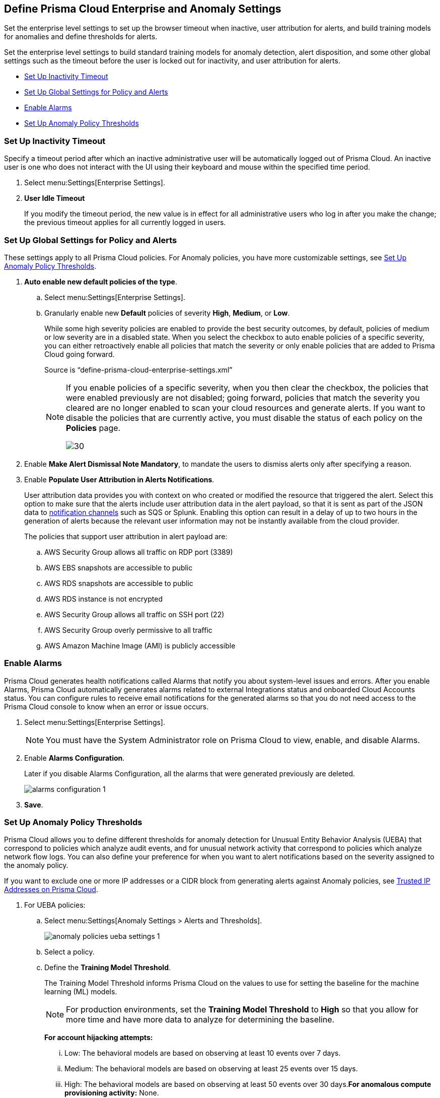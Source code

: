 [#id5326b191-bf23-4545-bc05-620d113bf54d]
== Define Prisma Cloud Enterprise and Anomaly Settings

Set the enterprise level settings to set up the browser timeout when inactive, user attribution for alerts, and build training models for anomalies and define thresholds for alerts.

Set the enterprise level settings to build standard training models for anomaly detection, alert disposition, and some other global settings such as the timeout before the user is locked out for inactivity, and user attribution for alerts.

* xref:#idd4770f5f-a3c1-4886-ad80-e4be14f04f98[Set Up Inactivity Timeout]
* xref:#id896a5270-03cf-4518-8f43-eddce70d922d[Set Up Global Settings for Policy and Alerts]
* xref:#id04a5ec17-b19e-468d-85c5-0831489ed17b[Enable Alarms]
* xref:#id6f5bd95c-b5b5-48bf-b397-312f4de3e08c[Set Up Anomaly Policy Thresholds]


[.task]
[#idd4770f5f-a3c1-4886-ad80-e4be14f04f98]
=== Set Up Inactivity Timeout

Specify a timeout period after which an inactive administrative user will be automatically logged out of Prisma Cloud. An inactive user is one who does not interact with the UI using their keyboard and mouse within the specified time period.

[.procedure]
. Select menu:Settings[Enterprise Settings].

. *User Idle Timeout*
+
If you modify the timeout period, the new value is in effect for all administrative users who log in after you make the change; the previous timeout applies for all currently logged in users.


[.task]
[#id896a5270-03cf-4518-8f43-eddce70d922d]
=== Set Up Global Settings for Policy and Alerts

These settings apply to all Prisma Cloud policies. For Anomaly policies, you have more customizable settings, see xref:#id6f5bd95c-b5b5-48bf-b397-312f4de3e08c[Set Up Anomaly Policy Thresholds].

[.procedure]
. *Auto enable new default policies of the type*.

.. Select menu:Settings[Enterprise Settings].

.. Granularly enable new *Default* policies of severity *High*, *Medium*, or *Low*.
+
While some high severity policies are enabled to provide the best security outcomes, by default, policies of medium or low severity are in a disabled state. When you select the checkbox to auto enable policies of a specific severity, you can either retroactively enable all policies that match the severity or only enable policies that are added to Prisma Cloud going forward.
+
+++<draft-comment>Source is “define-prisma-cloud-enterprise-settings.xml”</draft-comment>+++
+
[NOTE]
====
If you enable policies of a specific severity, when you then clear the checkbox, the policies that were enabled previously are not disabled; going forward, policies that match the severity you cleared are no longer enabled to scan your cloud resources and generate alerts. If you want to disable the policies that are currently active, you must disable the status of each policy on the *Policies* page.

image::enterprise-settings-policies-disable.png[30]
====

. Enable *Make Alert Dismissal Note Mandatory*, to mandate the users to dismiss alerts only after specifying a reason.

. Enable *Populate User Attribution in Alerts Notifications*.
+
User attribution data provides you with context on who created or modified the resource that triggered the alert. Select this option to make sure that the alerts include user attribution data in the alert payload, so that it is sent as part of the JSON data to xref:../configure-external-integrations-on-prisma-cloud/integrations-feature-support.adoc#ide75ce39a-81e2-4458-a23b-9a4e96b08f22[notification channels] such as SQS or Splunk. Enabling this option can result in a delay of up to two hours in the generation of alerts because the relevant user information may not be instantly available from the cloud provider.
+
The policies that support user attribution in alert payload are:

.. AWS Security Group allows all traffic on RDP port (3389)

.. AWS EBS snapshots are accessible to public

.. AWS RDS snapshots are accessible to public

.. AWS RDS instance is not encrypted

.. AWS Security Group allows all traffic on SSH port (22)

.. AWS Security Group overly permissive to all traffic

.. AWS Amazon Machine Image (AMI) is publicly accessible


[.task]
[#id04a5ec17-b19e-468d-85c5-0831489ed17b]
=== Enable Alarms

Prisma Cloud generates health notifications called Alarms that notify you about system-level issues and errors. After you enable Alarms, Prisma Cloud automatically generates alarms related to external Integrations status and onboarded Cloud Accounts status. You can configure rules to receive email notifications for the generated alarms so that you do not need access to the Prisma Cloud console to know when an error or issue occurs.

[.procedure]
. Select menu:Settings[Enterprise Settings].
+
[NOTE]
====
You must have the System Administrator role on Prisma Cloud to view, enable, and disable Alarms.
====

. Enable *Alarms Configuration*.
+
Later if you disable Alarms Configuration, all the alarms that were generated previously are deleted.
+
image::alarms-configuration-1.png[scale=40]

. *Save*.


[.task]
[#id6f5bd95c-b5b5-48bf-b397-312f4de3e08c]
=== Set Up Anomaly Policy Thresholds

Prisma Cloud allows you to define different thresholds for anomaly detection for Unusual Entity Behavior Analysis (UEBA) that correspond to policies which analyze audit events, and for unusual network activity that correspond to policies which analyze network flow logs. You can also define your preference for when you want to alert notifications based on the severity assigned to the anomaly policy.

If you want to exclude one or more IP addresses or a CIDR block from generating alerts against Anomaly policies, see xref:../manage-prisma-cloud-alerts/trusted-ip-addresses-on-prisma-cloud.adoc#ide7e2d4b6-c677-4466-a0b0-befc62fb0531[Trusted IP Addresses on Prisma Cloud].

[.procedure]
. For UEBA policies:

.. Select menu:Settings[Anomaly Settings > Alerts and Thresholds].
+
image::anomaly-policies-ueba-settings-1.png[scale=40]

.. Select a policy.

.. Define the *Training Model Threshold*.
+
The Training Model Threshold informs Prisma Cloud on the values to use for setting the baseline for the machine learning (ML) models.
+
[NOTE]
====
For production environments, set the *Training Model Threshold* to *High* so that you allow for more time and have more data to analyze for determining the baseline.
====
+
*For account hijacking attempts:*
+
... Low: The behavioral models are based on observing at least 10 events over 7 days.

... Medium: The behavioral models are based on observing at least 25 events over 15 days.

... High: The behavioral models are based on observing at least 50 events over 30 days.*For anomalous compute provisioning activity:* None.
+
*For unusual user activity:*
+
... Low: The behavioral models are based on observing at least 25 events over 7 days.

... Medium: The behavioral models are based on observing at least 100 events over 30 days.

... High: The behavioral models are based on observing at least 300 events over 90 days.

.. Define your *Alert Disposition*.
+
Alert Disposition is your preference on when you want to be notified of an alert, based on the severity of the issue —low, medium, high. The alert severity is based on the severity associated with the policy that triggers an alert.
+
You can profile every activity by location or user activity. The activity-based anomalies identify any activities which have not been consistently performed in the past. The location based anomalies identify locations from which activities have not been performed in the past.
+
Choose the disposition (in some cases you may only have two to choose from):
+
... Conservative:
+
For unusual user activity—Report on unknown location and service to classify an anomaly.
+
For account hijacking—Reports on location and activity to login under travel conditions that are not possible, such as logging in from India and US within 8 hours.
+
For anomalous compute provisioning activity—Reports on high severity alerts only when an unusual number of instances are created within a short time interval, impossible time travel, and belonging to a TOR anonymity network.

... Moderate:
+
For unusual user activity—Report on unknown location, or both unknown location and service to classify an anomaly.
+
For anomalous compute provisioning activity—Reports on medium and higher severity alerts.

... Aggressive:
+
For unusual user activity—Report on either unknown location or service, or both to classify an anomaly.
+
For account hijacking—Report on unknown browser and Operating System, impossible time travel, or both.
+
For anomalous compute provisioning activity—Reports on low and higher severity alerts.
+
[NOTE]
====
Set the *Alert Disposition* to *Conservative* to reduce false positives.

When a Prisma Cloud administrator modifies the *Alert Disposition* or *Training Model Thresholds* for detecting anomalies that relate to UEBA, existing alerts associated with UEBA policies will no longer be resolved, but instead, remain as-is. Additionally, an audit log is generated to record who made the configuration change and when, to help you track and monitor changes.

+++<draft-comment>For RLP-37133, this is changing and will be consistent with Network Anomaly policies. When you change *Training Model Threshold* or *Alert Disposition* an audit log is generated to record the configuration change, and the updated configuration settings are used to generate new alerts.</draft-comment>+++
====

. For unusual network activity.
+
For anomalies policies that help you detect network incidents, such as unusual protocols or port used to access a server on your network, you can customize the following for each policy.
+
.. Select menu:Settings[Anomaly Settings > Alerts and Thresholds].

.. Select a policy.
+
image::anomaly-policies-network-settings.png[scale=40]

.. Define the *Training Model Threshold*.
+
The Training Model Threshold informs Prisma Cloud on the values to use for various parameters such as number of days and packets for creating the ML models. These thresholds are available only for the policies that require model building such as Unusual server port activity and Spambot activity.
+
... Low: The behavioral models are based on observing at least 10K packets over 7 days.

... Medium: The behavioral models are based on observing at least 100k packets over 14 days.

... High: The behavioral models are based on observing at least 1M packets over 28 days.

.. Define your *Alert Disposition*.
+
Alert Disposition is your preference on when you want to be notified of an alert, based on the severity of the issue —low, medium, high. The alert severity is based on the severity associated with the policy that triggers an alert. You can choose from three dispositions based on the number of ports, hosts or the volume of traffic generated to a port or host on a resource:
+
... Aggressive: Reports High, Medium, and Low severity alerts.
+
For example, a Spambot policy that sees 250MB traffic to a resource, or a port sweep policy that scans 10 hosts.

... Moderate: Reports High and Medium severity alerts.
+
For example, a Spambot policy that sees 500MB traffic to a resource, or a port sweep policy that scans 25 hosts.

... Conservative: Report on High severity alerts only.
+
For example, a Spambot policy that sees 1GB traffic to a resource, or a port sweep policy that scans 40 hosts.
